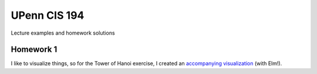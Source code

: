 UPenn CIS 194
=============

Lecture examples and homework solutions

Homework 1
------------

I like to visualize things, so for
the Tower of Hanoi exercise, I created
an `accompanying visualization`_ (with Elm!).

.. _accompanying visualization: http://www.aryehleib.com/hanoi/
